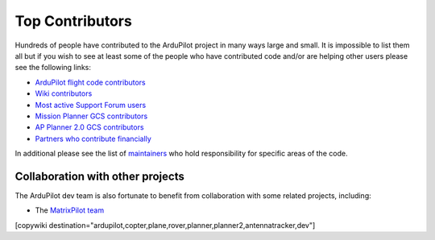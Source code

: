 .. _common-team:

================
Top Contributors
================

Hundreds of people have contributed to the ArduPilot project in many ways large and small.
It is impossible to list them all but if you wish to see at least some of the people who have contributed code and/or are helping other users please see the following links:

- `ArduPilot flight code contributors <https://github.com/ArduPilot/ardupilot/graphs/contributors>`__
- `Wiki contributors <https://github.com/ArduPilot/ardupilot_wiki/graphs/contributors>`__
- `Most active Support Forum users <https://discuss.ardupilot.org/u?order=post_count&period=quarterly>`__
- `Mission Planner GCS contributors <https://github.com/ArduPilot/MissionPlanner/graphs/contributors>`__
- `AP Planner 2.0 GCS contributors <https://github.com/ArduPilot/apm_planner/graphs/contributors>`__
- `Partners who contribute financially <http://ardupilot.org/about/Partners>`__

In additional please see the list of `maintainers <https://github.com/ArduPilot/ardupilot#maintainers>`__ who hold responsibility for specific areas of the code.   

Collaboration with other projects
---------------------------------

The ArduPilot dev team is also fortunate to benefit from collaboration
with some related projects, including:

-  The `MatrixPilot team <https://github.com/MatrixPilot/MatrixPilot/wiki>`__


[copywiki destination="ardupilot,copter,plane,rover,planner,planner2,antennatracker,dev"]
